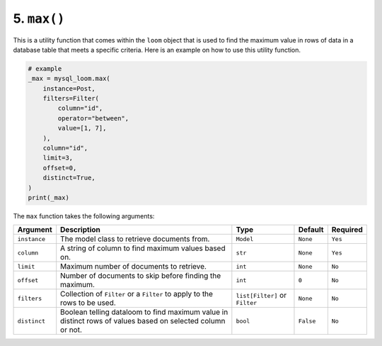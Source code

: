 5. ``max()``
++++++++++++

This is a utility function that comes within the ``loom`` object that is used to find the maximum value in rows of data in a database table that meets a specific criteria. Here is an example on how to use this utility function.

.. code-block:: 

    # example
    _max = mysql_loom.max(
        instance=Post,
        filters=Filter(
            column="id",
            operator="between",
            value=[1, 7],
        ),
        column="id",
        limit=3,
        offset=0,
        distinct=True,
    )
    print(_max)


The ``max`` function takes the following arguments:

.. rst-class:: my-table

+--------------+------------------------------------------------------------------------------------------------------------+--------------------------------+-----------+----------+
| Argument     | Description                                                                                                | Type                           | Default   | Required |
+==============+============================================================================================================+================================+===========+==========+
| ``instance`` | The model class to retrieve documents from.                                                                | ``Model``                      | ``None``  | ``Yes``  |
+--------------+------------------------------------------------------------------------------------------------------------+--------------------------------+-----------+----------+
| ``column``   | A string of column to find maximum values based on.                                                        | ``str``                        | ``None``  | ``Yes``  |
+--------------+------------------------------------------------------------------------------------------------------------+--------------------------------+-----------+----------+
| ``limit``    | Maximum number of documents to retrieve.                                                                   | ``int``                        | ``None``  | ``No``   |
+--------------+------------------------------------------------------------------------------------------------------------+--------------------------------+-----------+----------+
| ``offset``   | Number of documents to skip before finding the maximum.                                                    | ``int``                        | ``0``     | ``No``   |
+--------------+------------------------------------------------------------------------------------------------------------+--------------------------------+-----------+----------+
| ``filters``  | Collection of ``Filter`` or a ``Filter`` to apply to the rows to be used.                                  | ``list[Filter]`` or ``Filter`` | ``None``  | ``No``   |
+--------------+------------------------------------------------------------------------------------------------------------+--------------------------------+-----------+----------+
| ``distinct`` | Boolean telling dataloom to find maximum value in distinct rows of values based on selected column or not. | ``bool``                       | ``False`` | ``No``   |
+--------------+------------------------------------------------------------------------------------------------------------+--------------------------------+-----------+----------+
